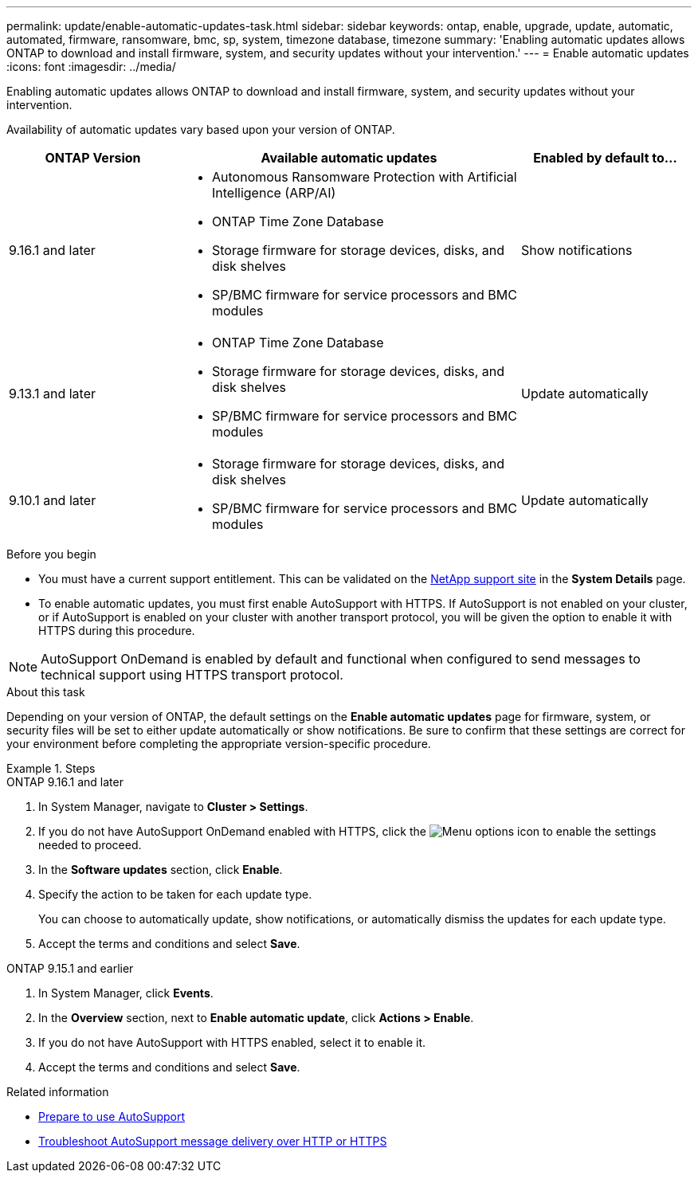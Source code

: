 ---
permalink: update/enable-automatic-updates-task.html
sidebar: sidebar
keywords: ontap, enable, upgrade, update, automatic, automated, firmware, ransomware, bmc, sp, system, timezone database, timezone
summary: 'Enabling automatic updates allows ONTAP to download and install firmware, system, and security updates without your intervention.'
---
= Enable automatic updates
:icons: font
:imagesdir: ../media/

[.lead]
Enabling automatic updates allows ONTAP to download and install firmware, system, and security updates without your intervention.

Availability of automatic updates vary based upon your version of ONTAP.

[cols="25,50,25", options="header"]
|===

|ONTAP Version 
|Available automatic updates 
|Enabled by default to… 

|9.16.1 and later 
a|* Autonomous Ransomware Protection with Artificial Intelligence (ARP/AI) 
* ONTAP Time Zone Database 
* Storage firmware for storage devices, disks, and disk shelves 
* SP/BMC firmware for service processors and BMC modules 
|Show notifications 

|9.13.1 and later
a|* ONTAP Time Zone Database 
* Storage firmware for storage devices, disks, and disk shelves 
* SP/BMC firmware for service processors and BMC modules 
|Update automatically 

|9.10.1 and later
a|* Storage firmware for storage devices, disks, and disk shelves
* SP/BMC firmware for service processors and BMC modules
|Update automatically

|===

.Before you begin

* You must have a current support entitlement. This can be validated on the link:https://mysupport.netapp.com/site/[NetApp support site^] in the *System Details* page.

* To enable automatic updates, you must first enable AutoSupport with HTTPS. If AutoSupport is not enabled on your cluster, or if AutoSupport is enabled on your cluster with another transport protocol, you will be given the option to enable it with HTTPS during this procedure.

NOTE: AutoSupport OnDemand is enabled by default and functional when configured to send messages to technical support using HTTPS transport protocol.

.About this task

Depending on your version of ONTAP, the default settings on the *Enable automatic updates* page for firmware, system, or security files will be set to either update automatically or show notifications. Be sure to confirm that these settings are correct for your environment before completing the appropriate version-specific procedure. 

.Steps

[role="tabbed-block"]
====
.ONTAP 9.16.1 and later
--
. In System Manager, navigate to *Cluster > Settings*.
. If you do not have AutoSupport OnDemand enabled with HTTPS, click the image:icon_kabob.gif[Menu options icon] to enable the settings needed to proceed.
. In the *Software updates* section, click *Enable*.
. Specify the action to be taken for each update type.
+
You can choose to automatically update, show notifications, or automatically dismiss the updates for each update type.
+
. Accept the terms and conditions and select *Save*.
--

.ONTAP 9.15.1 and earlier
--
. In System Manager, click *Events*.
. In the *Overview* section, next to *Enable automatic update*, click *Actions > Enable*.
. If you do not have AutoSupport with HTTPS enabled, select it to enable it.
. Accept the terms and conditions and select *Save*.
--
====

.Related information

* link:../system-admin/requirements-autosupport-reference.html[Prepare to use AutoSupport]

* link:../system-admin/troubleshoot-autosupport-https-task.html[Troubleshoot AutoSupport message delivery over HTTP or HTTPS]

// 2024 Sept 26, ontapdoc-2204
// 2023 May 23, Jira 1023
// 2023 May 04, Git Issue 905
// 2023 May 03, Jira 752